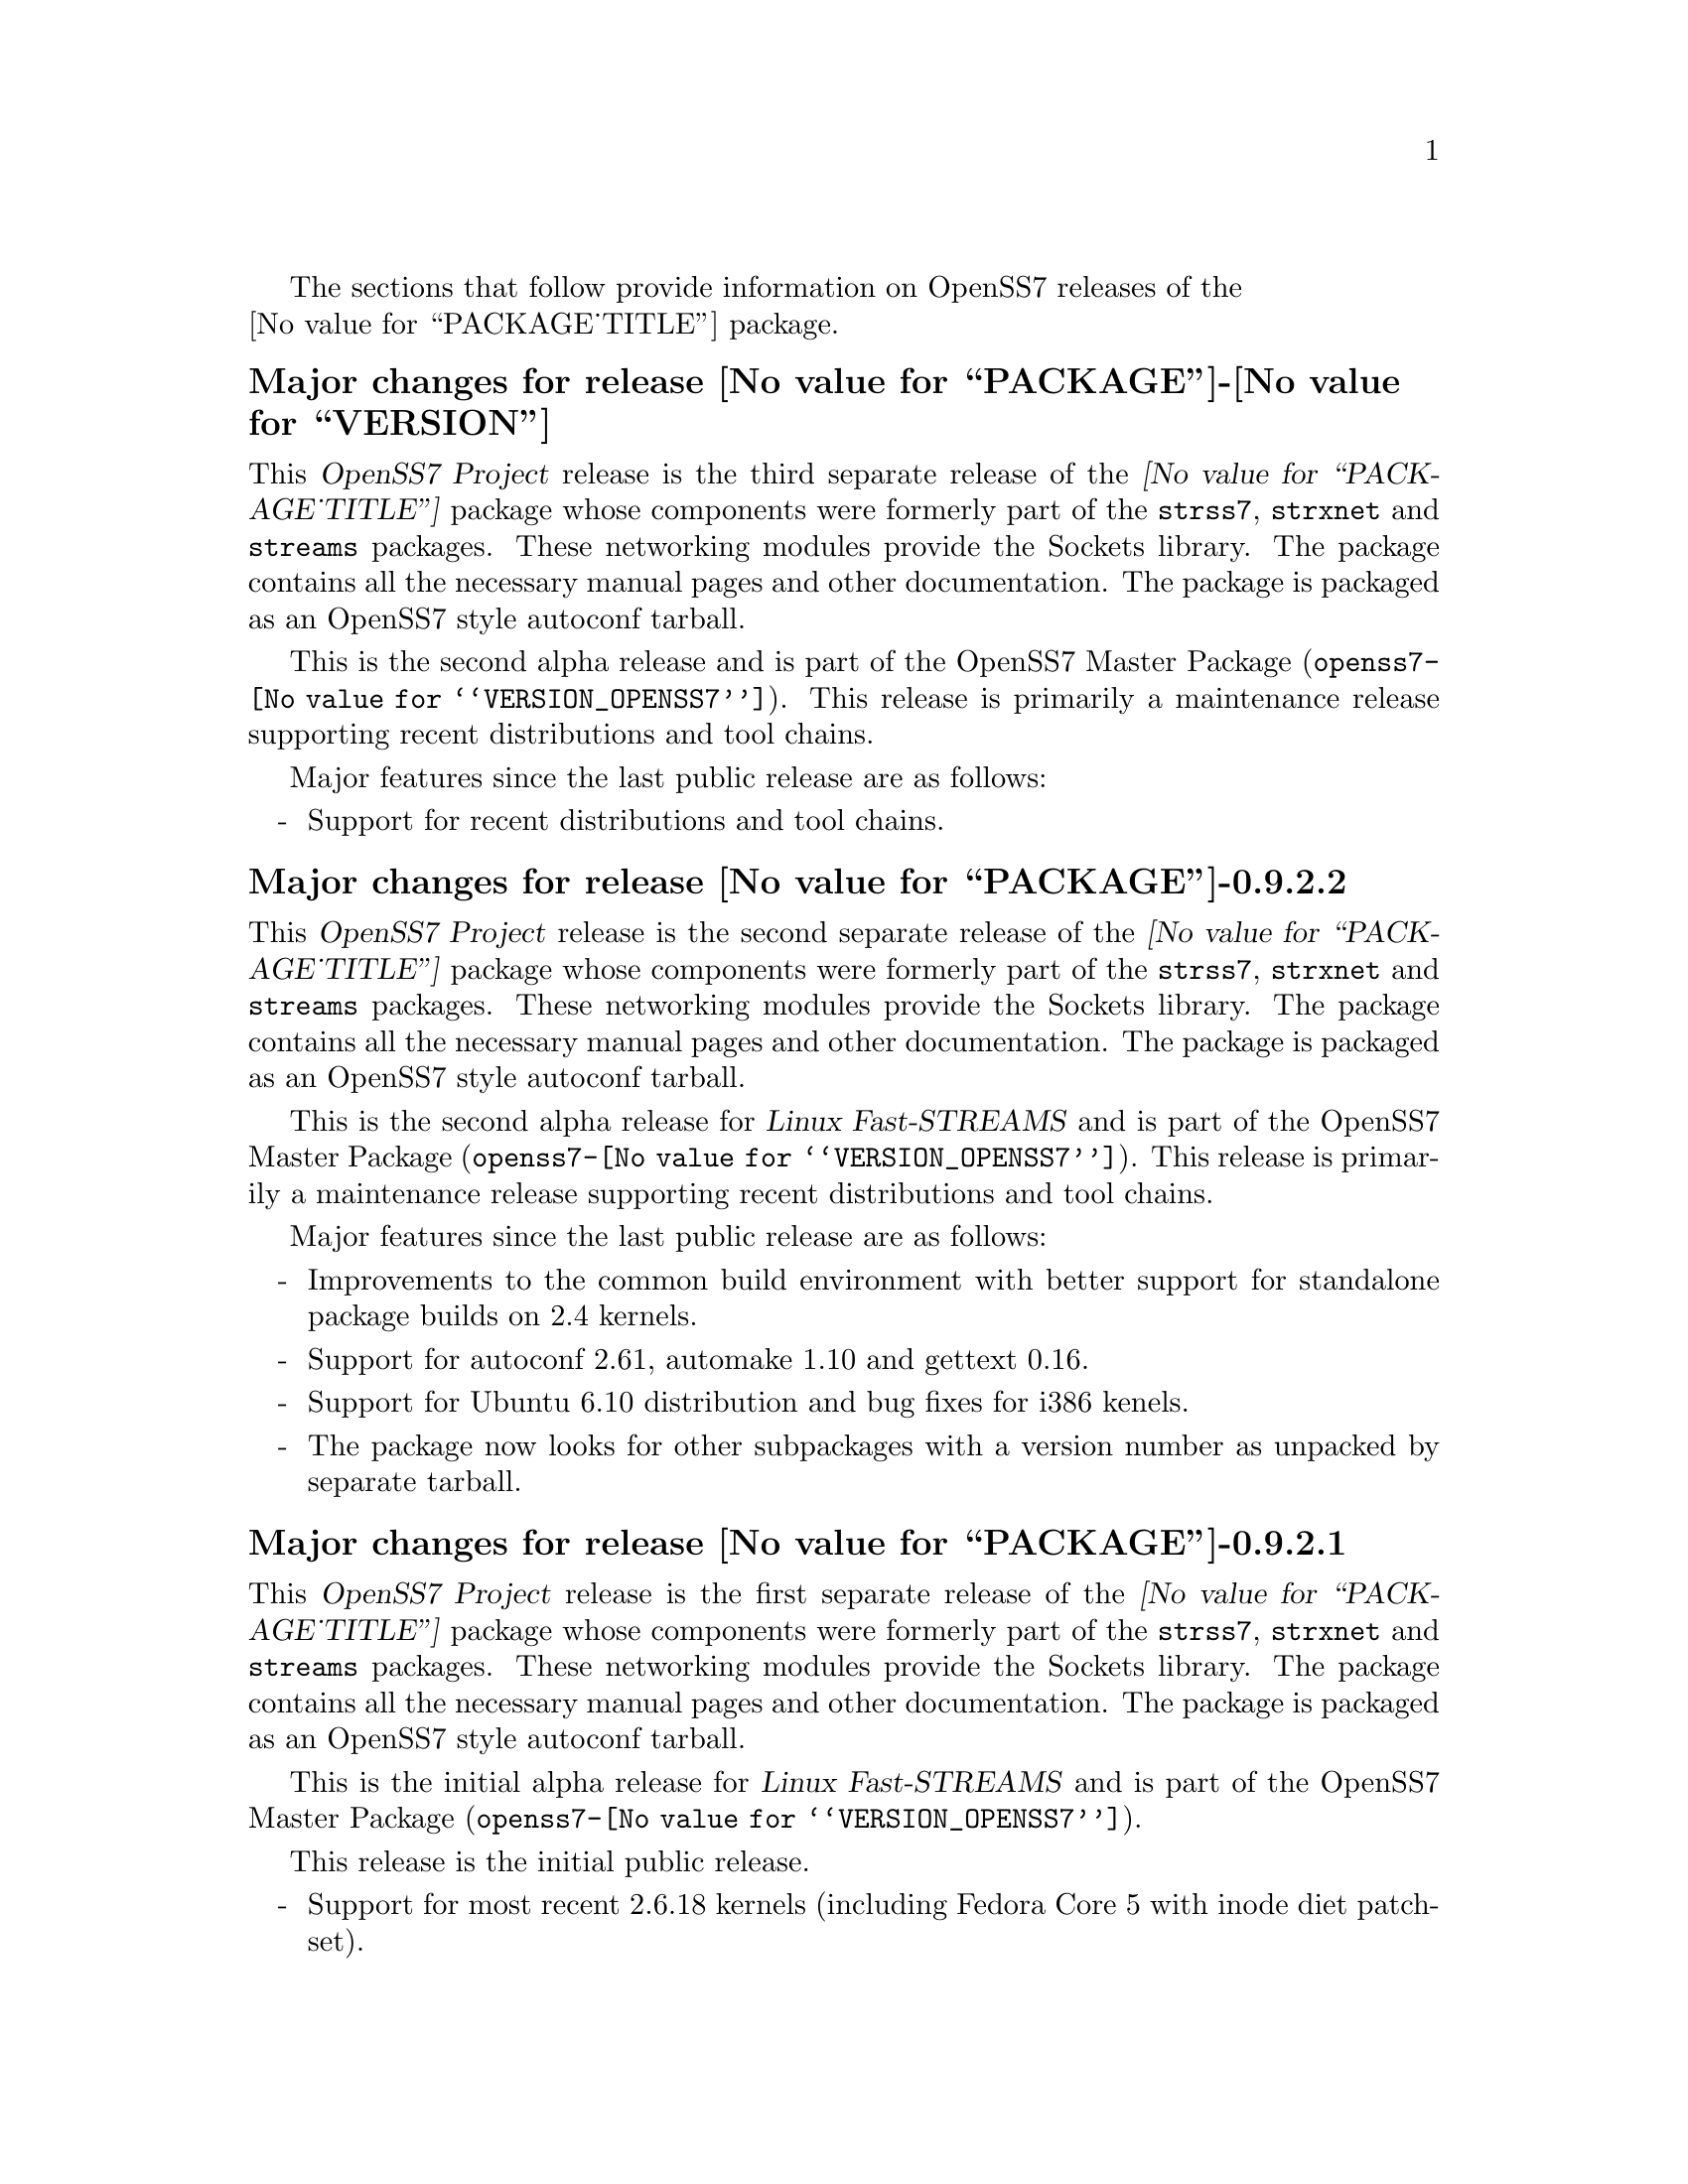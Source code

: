 @c -*- texinfo -*- vim: ft=texinfo
@c =========================================================================
@c
@c @(#) $Id: news.texi,v 0.9.2.20 2007/03/17 08:29:43 brian Exp $
@c
@c =========================================================================
@c
@c Copyright (c) 2001-2007  OpenSS7 Corporation <http://www.openss7.com/>
@c
@c All Rights Reserved.
@c
@c Permission is granted to make and distribute verbatim copies of this
@c manual provided the copyright notice and this permission notice are
@c preserved on all copies.
@c
@c Permission is granted to copy and distribute modified versions of this
@c manual under the conditions for verbatim copying, provided that the
@c entire resulting derived work is distributed under the terms of a
@c permission notice identical to this one.
@c 
@c Since the Linux kernel and libraries are constantly changing, this
@c manual page may be incorrect or out-of-date.  The author(s) assume no
@c responsibility for errors or omissions, or for damages resulting from
@c the use of the information contained herein.  The author(s) may not
@c have taken the same level of care in the production of this manual,
@c which is licensed free of charge, as they might when working
@c professionally.
@c 
@c Formatted or processed versions of this manual, if unaccompanied by
@c the source, must acknowledge the copyright and authors of this work.
@c
@c -------------------------------------------------------------------------
@c
@c U.S. GOVERNMENT RESTRICTED RIGHTS.  If you are licensing this Software
@c on behalf of the U.S. Government ("Government"), the following
@c provisions apply to you.  If the Software is supplied by the Department
@c of Defense ("DoD"), it is classified as "Commercial Computer Software"
@c under paragraph 252.227-7014 of the DoD Supplement to the Federal
@c Acquisition Regulations ("DFARS") (or any successor regulations) and the
@c Government is acquiring only the license rights granted herein (the
@c license rights customarily provided to non-Government users).  If the
@c Software is supplied to any unit or agency of the Government other than
@c DoD, it is classified as "Restricted Computer Software" and the
@c Government's rights in the Software are defined in paragraph 52.227-19
@c of the Federal Acquisition Regulations ("FAR") (or any successor
@c regulations) or, in the cases of NASA, in paragraph 18.52.227-86 of the
@c NASA Supplement to the FAR (or any successor regulations).
@c
@c =========================================================================
@c 
@c Commercial licensing and support of this software is available from
@c OpenSS7 Corporation at a fee.  See http://www.openss7.com/
@c 
@c =========================================================================
@c
@c Last Modified $Date: 2007/03/17 08:29:43 $ by $Author: brian $
@c
@c =========================================================================

The sections that follow provide information on OpenSS7 releases of the @*
@value{PACKAGE_TITLE} package.

@ifnotplaintext
@ifnothtml
@menu
* Release @value{PACKAGE}-@value{VERSION}::		Release @value{PACKAGE_RELEASE}
* Release @value{PACKAGE}-0.9.2.2::		Release 2
* Release @value{PACKAGE}-0.9.2.1::		Release 1
@end menu
@end ifnothtml
@end ifnotplaintext

@c ----------------------------------------------------------------------------

@node Release @value{PACKAGE}-@value{VERSION}
@unnumberedsubsec Major changes for release @value{PACKAGE}-@value{VERSION}
@cindex release @value{PACKAGE}-@value{VERSION}

This @cite{OpenSS7 Project} release is the third separate release of the
@cite{@value{PACKAGE_TITLE}} package whose components were formerly part of the
@file{strss7}, @file{strxnet} and @file{streams} packages.  These networking
modules provide the Sockets library.  The package contains all the necessary
manual pages and other documentation.  The package is packaged as an OpenSS7
style autoconf tarball.

This is the second alpha release and is part of the OpenSS7 Master Package
(@file{openss7-@value{VERSION_OPENSS7}}).  This release is primarily a
maintenance release supporting recent distributions and tool chains.

Major features since the last public release are as follows:

@itemize -
@item
Support for recent distributions and tool chains.

@end itemize

@c ----------------------------------------------------------------------------

@node Release @value{PACKAGE}-0.9.2.2
@unnumberedsubsec Major changes for release @value{PACKAGE}-0.9.2.2
@cindex release @value{PACKAGE}-0.9.2.2

This @cite{OpenSS7 Project} release is the second separate release of the
@cite{@value{PACKAGE_TITLE}} package whose components were formerly part of the
@file{strss7}, @file{strxnet} and @file{streams} packages.  These networking
modules provide the Sockets library.  The package contains all the necessary
manual pages and other documentation.  The package is packaged as an OpenSS7
style autoconf tarball.

This is the second alpha release for @cite{Linux Fast-STREAMS} and is part of
the OpenSS7 Master Package (@file{openss7-@value{VERSION_OPENSS7}}).  This
release is primarily a maintenance release supporting recent distributions and
tool chains.

Major features since the last public release are as follows:

@itemize -
@item
Improvements to the common build environment with better support for standalone
package builds on 2.4 kernels.

@item
Support for autoconf 2.61, automake 1.10 and gettext 0.16.

@item
Support for Ubuntu 6.10 distribution and bug fixes for i386 kenels.

@item
The package now looks for other subpackages with a version number as unpacked by
separate tarball.

@end itemize
@ignore

@emph{This is a public alpha release of the package.  Please see
@file{README-alpha} in the release or @refman{Maturity}.}

As with other OpenSS7 releases, this release configures, compiles, installs and
builds RPMs and DEBs for a wide range of Linux 2.4 and 2.6 RPM- and DPKG-based
distributions, and can be used on production kernels without patching or
recompiling the kernel.

This package is publicly released under the @cite{GNU General Public License
Version 2}.  The release is available as an @command{autoconf} tarball, SRPM,
DSC, and set of binary RPMs and DEBs.  See the
@uref{http://www.openss7.org/download.html,downloads page} for the
@command{autoconf} tarballs, SRPMs and DSCs.  For tarballs, SRPMs, DSCs and
binary RPMs and DEBs, see the
@uref{http://www.openss7.org/@value{PACKAGE}_pkg.html,@value{PACKAGE} package
page}.

See
@uref{http://www.openss7.org/codefiles/@value{PACKAGE}-@value{VERSION}/ChangeLog}
and @uref{http://www.openss7.org/codefiles/@value{PACKAGE}-@value{VERSION}/NEWS}
in the release for more information.  Also, see the @file{@value{PACKAGE}.pdf}
manual in the release (also in html
@uref{http://www.openss7.org/@value{PACKAGE}_manual.html}).

For the news release, see @uref{http://www.openss7.org/rel20070315_C.html}.
@end ignore

@c ----------------------------------------------------------------------------

@node Release @value{PACKAGE}-0.9.2.1
@unnumberedsubsec Major changes for release @value{PACKAGE}-0.9.2.1
@cindex release @value{PACKAGE}-0.9.2.1

This @cite{OpenSS7 Project} release is the first separate release of the
@cite{@value{PACKAGE_TITLE}} package whose components were formerly part of the
@file{strss7}, @file{strxnet} and @file{streams} packages.  These networking
modules provide the Sockets library.  The package contains all the necessary
manual pages and other documentation.  The package is packaged as an OpenSS7
style autoconf tarball.

This is the initial alpha release for @cite{Linux Fast-STREAMS} and is part of
the OpenSS7 Master Package (@file{openss7-@value{VERSION_OPENSS7}}).

This release is the initial public release.

@itemize -
@item
Support for most recent 2.6.18 kernels (including Fedora Core 5 with inode diet
patchset).
@end itemize
@ignore

@emph{This is a public alpha release of the package.  Please see
@file{README-alpha} in the release or @refman{Maturity}.}

As with other OpenSS7 releases, this release configures, compiles, installs and
builds RPMs and DEBs for a wide range of Linux 2.4 and 2.6 RPM- and DPKG-based
distributions, and can be used on production kernels without patching or
recompiling the kernel.

This package is publicly released under the @cite{GNU General Public License
Version 2}.  The release is available as an @command{autoconf} tarball, SRPM,
DSC, and set of binary RPMs and DEBs.  See the
@uref{http://www.openss7.org/download.html,downloads page} for the
@command{autoconf} tarballs, SRPMs and DSCs.  For tarballs, SRPMs, DSCs and
binary RPMs and DEBs, see the
@uref{http://www.openss7.org/@value{PACKAGE}_pkg.html,@value{PACKAGE} package
page}.

See
@uref{http://www.openss7.org/codefiles/@value{PACKAGE}-@value{VERSION}/ChangeLog}
and @uref{http://www.openss7.org/codefiles/@value{PACKAGE}-@value{VERSION}/NEWS}
in the release for more information.  Also, see the @file{@value{PACKAGE}.pdf}
manual in the release (also in html
@uref{http://www.openss7.org/@value{PACKAGE}_manual.html}).

For the news release, see @uref{http://www.openss7.org/rel20070108_C.html}.
@end ignore

